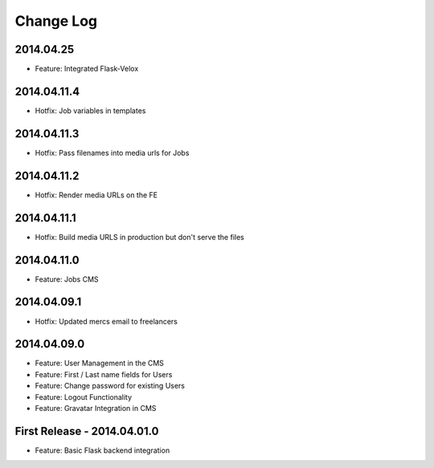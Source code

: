 Change Log
==========

2014.04.25
----------
- Feature: Integrated Flask-Velox

2014.04.11.4
------------
- Hotfix: Job variables in templates

2014.04.11.3
------------
- Hotfix: Pass filenames into media urls for Jobs

2014.04.11.2
------------
- Hotfix: Render media URLs on the FE

2014.04.11.1
------------
- Hotfix: Build media URLS in production but don't serve the files

2014.04.11.0
------------
- Feature: Jobs CMS

2014.04.09.1
------------
- Hotfix: Updated mercs email to freelancers

2014.04.09.0
------------
- Feature: User Management in the CMS
- Feature: First / Last name fields for Users
- Feature: Change password for existing Users
- Feature: Logout Functionality
- Feature: Gravatar Integration in CMS

First Release - 2014.04.01.0
----------------------------
- Feature: Basic Flask backend integration
